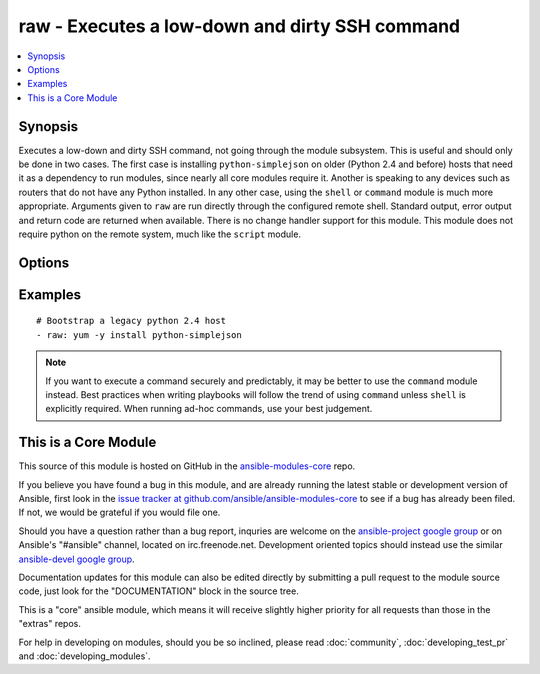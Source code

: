 .. _raw:


raw - Executes a low-down and dirty SSH command
+++++++++++++++++++++++++++++++++++++++++++++++

.. contents::
   :local:
   :depth: 1



Synopsis
--------


Executes a low-down and dirty SSH command, not going through the module subsystem. This is useful and should only be done in two cases. The first case is installing ``python-simplejson`` on older (Python 2.4 and before) hosts that need it as a dependency to run modules, since nearly all core modules require it. Another is speaking to any devices such as routers that do not have any Python installed. In any other case, using the ``shell`` or ``command`` module is much more appropriate. Arguments given to ``raw`` are run directly through the configured remote shell. Standard output, error output and return code are returned when available. There is no change handler support for this module.
This module does not require python on the remote system, much like the ``script`` module.

Options
-------

.. raw:: html

    <table border=1 cellpadding=4>
    <tr>
    <th class="head">parameter</th>
    <th class="head">required</th>
    <th class="head">default</th>
    <th class="head">choices</th>
    <th class="head">comments</th>
    </tr>
            <tr>
    <td>executable</td>
    <td>no</td>
    <td></td>
        <td><ul></ul></td>
        <td>change the shell used to execute the command. Should be an absolute path to the executable. (added in Ansible 1.0)</td>
    </tr>
            <tr>
    <td>free_form</td>
    <td>yes</td>
    <td></td>
        <td><ul></ul></td>
        <td>the raw module takes a free form command to run</td>
    </tr>
        </table>


Examples
--------

.. raw:: html

    <br/>


::

    # Bootstrap a legacy python 2.4 host
    - raw: yum -y install python-simplejson

.. note:: If you want to execute a command securely and predictably, it may be better to use the ``command`` module instead. Best practices when writing playbooks will follow the trend of using ``command`` unless ``shell`` is explicitly required. When running ad-hoc commands, use your best judgement.


    
This is a Core Module
---------------------

This source of this module is hosted on GitHub in the `ansible-modules-core <http://github.com/ansible/ansible-modules-core>`_ repo.
  
If you believe you have found a bug in this module, and are already running the latest stable or development version of Ansible, first look in the `issue tracker at github.com/ansible/ansible-modules-core <http://github.com/ansible/ansible-modules-core>`_ to see if a bug has already been filed.  If not, we would be grateful if you would file one.

Should you have a question rather than a bug report, inquries are welcome on the `ansible-project google group <https://groups.google.com/forum/#!forum/ansible-project>`_ or on Ansible's "#ansible" channel, located on irc.freenode.net.   Development oriented topics should instead use the similar `ansible-devel google group <https://groups.google.com/forum/#!forum/ansible-project>`_.

Documentation updates for this module can also be edited directly by submitting a pull request to the module source code, just look for the "DOCUMENTATION" block in the source tree.

This is a "core" ansible module, which means it will receive slightly higher priority for all requests than those in the "extras" repos.

    
For help in developing on modules, should you be so inclined, please read :doc:`community`, :doc:`developing_test_pr` and :doc:`developing_modules`.


